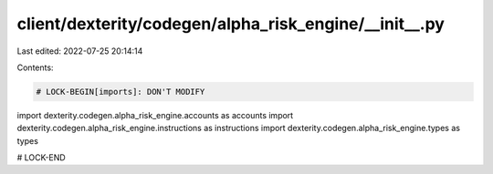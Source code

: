 client/dexterity/codegen/alpha_risk_engine/__init__.py
======================================================

Last edited: 2022-07-25 20:14:14

Contents:

.. code-block:: py

    # LOCK-BEGIN[imports]: DON'T MODIFY
import dexterity.codegen.alpha_risk_engine.accounts as accounts
import dexterity.codegen.alpha_risk_engine.instructions as instructions
import dexterity.codegen.alpha_risk_engine.types as types

# LOCK-END





